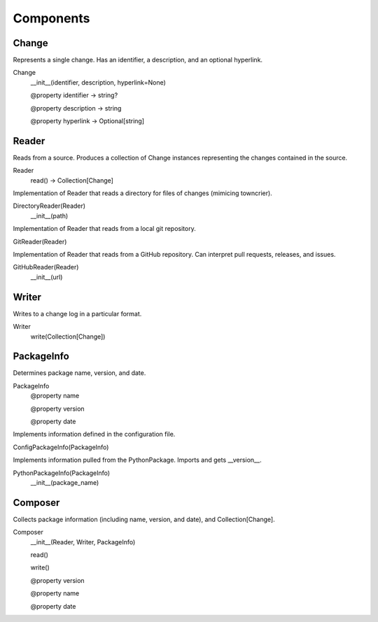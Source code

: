 Components
==========

Change
------

Represents a single change.  Has an identifier, a description, and an optional hyperlink.

Change
    __init__(identifier, description, hyperlink=None)

    @property identifier -> string?

    @property description -> string

    @property hyperlink -> Optional[string]

Reader
------

Reads from a source.  Produces a collection of Change instances representing the changes contained in the source.

Reader
    read() -> Collection[Change]


Implementation of Reader that reads a directory for files of changes (mimicing towncrier).

DirectoryReader(Reader)
    __init__(path)


Implementation of Reader that reads from a local git repository.

GitReader(Reader)


Implementation of Reader that reads from a GitHub repository.  Can interpret pull requests, releases, and issues.

GitHubReader(Reader)
    __init__(url)


Writer
------

Writes to a change log in a particular format.

Writer
    write(Collection[Change])


PackageInfo
-----------

Determines package name, version, and date.

PackageInfo
    @property name

    @property version

    @property date


Implements information defined in the configuration file.

ConfigPackageInfo(PackageInfo)


Implements information pulled from the PythonPackage.  Imports and gets __version__.

PythonPackageInfo(PackageInfo)
    __init__(package_name)


Composer
--------

Collects package information (including name, version, and date), and Collection[Change].

Composer
    __init__(Reader, Writer, PackageInfo)

    read()

    write()

    @property version

    @property name

    @property date

